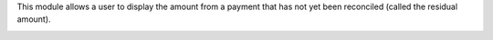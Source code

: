 This module allows a user to display the amount from a payment that has not
yet been reconciled (called the residual amount).

.. image:: account_payment_show_invoice/static/description/payments_view.png
   :alt: payment view
   :width: 600 px
